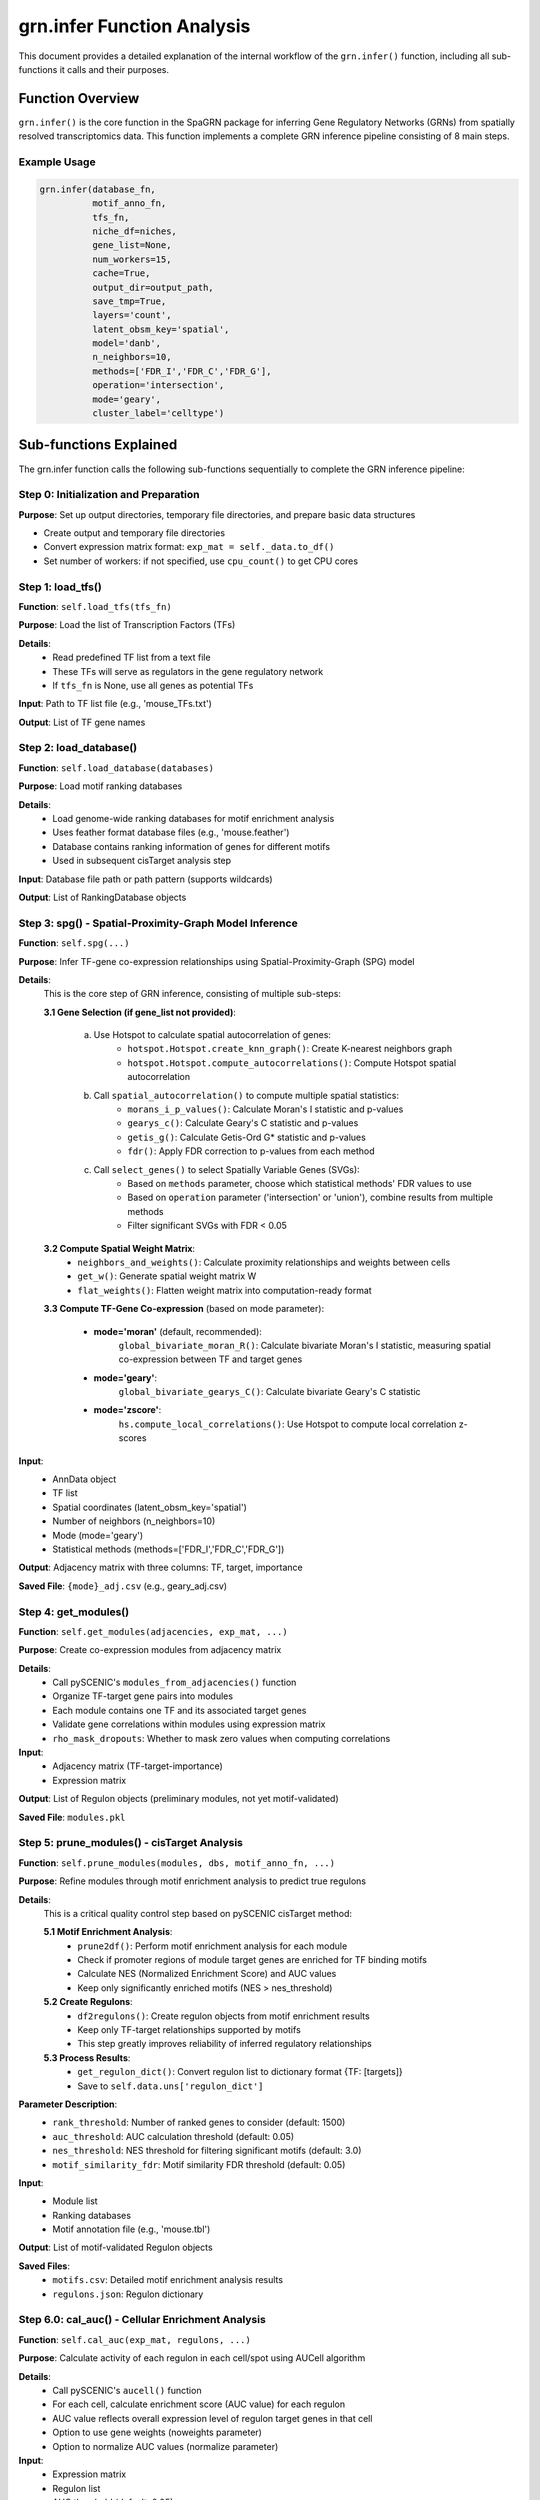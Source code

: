 grn.infer Function Analysis
============================

This document provides a detailed explanation of the internal workflow of the ``grn.infer()`` function, including all sub-functions it calls and their purposes.

Function Overview
-----------------

``grn.infer()`` is the core function in the SpaGRN package for inferring Gene Regulatory Networks (GRNs) from spatially resolved transcriptomics data. This function implements a complete GRN inference pipeline consisting of 8 main steps.

Example Usage
~~~~~~~~~~~~~

.. code-block:: python

    grn.infer(database_fn,
              motif_anno_fn,
              tfs_fn,
              niche_df=niches,
              gene_list=None,
              num_workers=15,
              cache=True,
              output_dir=output_path,
              save_tmp=True,
              layers='count',
              latent_obsm_key='spatial',
              model='danb',
              n_neighbors=10,
              methods=['FDR_I','FDR_C','FDR_G'],
              operation='intersection',
              mode='geary',
              cluster_label='celltype')

Sub-functions Explained
------------------------

The grn.infer function calls the following sub-functions sequentially to complete the GRN inference pipeline:

Step 0: Initialization and Preparation
~~~~~~~~~~~~~~~~~~~~~~~~~~~~~~~~~~~~~~~

**Purpose**: Set up output directories, temporary file directories, and prepare basic data structures

- Create output and temporary file directories
- Convert expression matrix format: ``exp_mat = self._data.to_df()``
- Set number of workers: if not specified, use ``cpu_count()`` to get CPU cores

Step 1: load_tfs()
~~~~~~~~~~~~~~~~~~

**Function**: ``self.load_tfs(tfs_fn)``

**Purpose**: Load the list of Transcription Factors (TFs)

**Details**:
    - Read predefined TF list from a text file
    - These TFs will serve as regulators in the gene regulatory network
    - If ``tfs_fn`` is None, use all genes as potential TFs

**Input**: Path to TF list file (e.g., 'mouse_TFs.txt')

**Output**: List of TF gene names

Step 2: load_database()
~~~~~~~~~~~~~~~~~~~~~~~~

**Function**: ``self.load_database(databases)``

**Purpose**: Load motif ranking databases

**Details**:
    - Load genome-wide ranking databases for motif enrichment analysis
    - Uses feather format database files (e.g., 'mouse.feather')
    - Database contains ranking information of genes for different motifs
    - Used in subsequent cisTarget analysis step

**Input**: Database file path or path pattern (supports wildcards)

**Output**: List of RankingDatabase objects

Step 3: spg() - Spatial-Proximity-Graph Model Inference
~~~~~~~~~~~~~~~~~~~~~~~~~~~~~~~~~~~~~~~~~~~~~~~~~~~~~~~~

**Function**: ``self.spg(...)``

**Purpose**: Infer TF-gene co-expression relationships using Spatial-Proximity-Graph (SPG) model

**Details**:
    This is the core step of GRN inference, consisting of multiple sub-steps:

    **3.1 Gene Selection (if gene_list not provided)**:
        
        a. Use Hotspot to calculate spatial autocorrelation of genes:
            - ``hotspot.Hotspot.create_knn_graph()``: Create K-nearest neighbors graph
            - ``hotspot.Hotspot.compute_autocorrelations()``: Compute Hotspot spatial autocorrelation
        
        b. Call ``spatial_autocorrelation()`` to compute multiple spatial statistics:
            - ``morans_i_p_values()``: Calculate Moran's I statistic and p-values
            - ``gearys_c()``: Calculate Geary's C statistic and p-values
            - ``getis_g()``: Calculate Getis-Ord G* statistic and p-values
            - ``fdr()``: Apply FDR correction to p-values from each method
        
        c. Call ``select_genes()`` to select Spatially Variable Genes (SVGs):
            - Based on ``methods`` parameter, choose which statistical methods' FDR values to use
            - Based on ``operation`` parameter ('intersection' or 'union'), combine results from multiple methods
            - Filter significant SVGs with FDR < 0.05

    **3.2 Compute Spatial Weight Matrix**:
        - ``neighbors_and_weights()``: Calculate proximity relationships and weights between cells
        - ``get_w()``: Generate spatial weight matrix W
        - ``flat_weights()``: Flatten weight matrix into computation-ready format

    **3.3 Compute TF-Gene Co-expression** (based on mode parameter):
        
        - **mode='moran'** (default, recommended):
            ``global_bivariate_moran_R()``: Calculate bivariate Moran's I statistic, measuring spatial co-expression between TF and target genes
        
        - **mode='geary'**:
            ``global_bivariate_gearys_C()``: Calculate bivariate Geary's C statistic
        
        - **mode='zscore'**:
            ``hs.compute_local_correlations()``: Use Hotspot to compute local correlation z-scores

**Input**: 
    - AnnData object
    - TF list
    - Spatial coordinates (latent_obsm_key='spatial')
    - Number of neighbors (n_neighbors=10)
    - Mode (mode='geary')
    - Statistical methods (methods=['FDR_I','FDR_C','FDR_G'])

**Output**: Adjacency matrix with three columns: TF, target, importance

**Saved File**: ``{mode}_adj.csv`` (e.g., geary_adj.csv)

Step 4: get_modules()
~~~~~~~~~~~~~~~~~~~~~

**Function**: ``self.get_modules(adjacencies, exp_mat, ...)``

**Purpose**: Create co-expression modules from adjacency matrix

**Details**:
    - Call pySCENIC's ``modules_from_adjacencies()`` function
    - Organize TF-target gene pairs into modules
    - Each module contains one TF and its associated target genes
    - Validate gene correlations within modules using expression matrix
    - ``rho_mask_dropouts``: Whether to mask zero values when computing correlations

**Input**: 
    - Adjacency matrix (TF-target-importance)
    - Expression matrix

**Output**: List of Regulon objects (preliminary modules, not yet motif-validated)

**Saved File**: ``modules.pkl``

Step 5: prune_modules() - cisTarget Analysis
~~~~~~~~~~~~~~~~~~~~~~~~~~~~~~~~~~~~~~~~~~~~~

**Function**: ``self.prune_modules(modules, dbs, motif_anno_fn, ...)``

**Purpose**: Refine modules through motif enrichment analysis to predict true regulons

**Details**:
    This is a critical quality control step based on pySCENIC cisTarget method:

    **5.1 Motif Enrichment Analysis**:
        - ``prune2df()``: Perform motif enrichment analysis for each module
        - Check if promoter regions of module target genes are enriched for TF binding motifs
        - Calculate NES (Normalized Enrichment Score) and AUC values
        - Keep only significantly enriched motifs (NES > nes_threshold)

    **5.2 Create Regulons**:
        - ``df2regulons()``: Create regulon objects from motif enrichment results
        - Keep only TF-target relationships supported by motifs
        - This step greatly improves reliability of inferred regulatory relationships

    **5.3 Process Results**:
        - ``get_regulon_dict()``: Convert regulon list to dictionary format {TF: [targets]}
        - Save to ``self.data.uns['regulon_dict']``

**Parameter Description**:
    - ``rank_threshold``: Number of ranked genes to consider (default: 1500)
    - ``auc_threshold``: AUC calculation threshold (default: 0.05)
    - ``nes_threshold``: NES threshold for filtering significant motifs (default: 3.0)
    - ``motif_similarity_fdr``: Motif similarity FDR threshold (default: 0.05)

**Input**: 
    - Module list
    - Ranking databases
    - Motif annotation file (e.g., 'mouse.tbl')

**Output**: List of motif-validated Regulon objects

**Saved Files**: 
    - ``motifs.csv``: Detailed motif enrichment analysis results
    - ``regulons.json``: Regulon dictionary

Step 6.0: cal_auc() - Cellular Enrichment Analysis
~~~~~~~~~~~~~~~~~~~~~~~~~~~~~~~~~~~~~~~~~~~~~~~~~~~

**Function**: ``self.cal_auc(exp_mat, regulons, ...)``

**Purpose**: Calculate activity of each regulon in each cell/spot using AUCell algorithm

**Details**:
    - Call pySCENIC's ``aucell()`` function
    - For each cell, calculate enrichment score (AUC value) for each regulon
    - AUC value reflects overall expression level of regulon target genes in that cell
    - Option to use gene weights (noweights parameter)
    - Option to normalize AUC values (normalize parameter)

**Input**: 
    - Expression matrix
    - Regulon list
    - AUC threshold (default: 0.05)
    - Whether to use weights (noweights)
    - Whether to normalize (normalize)

**Output**: AUC matrix (cells × regulons)

**Saved Location**: 
    - ``self.data.obsm['auc_mtx']``
    - File: ``auc_mtx.csv``

Step 6.1: Receptor Analysis (Optional)
~~~~~~~~~~~~~~~~~~~~~~~~~~~~~~~~~~~~~~~

**Purpose**: If niche_df (ligand-receptor database) is provided, perform receptor-related analysis

**Sub-steps**:

    **6.1.1 get_filtered_receptors()**:
        - ``get_filtered_genes()``: Identify genes filtered out by cisTarget
        - ``intersection_ci()``: Find receptor genes among these genes
        - Find receptor genes associated with each TF
        - Save to ``self.receptor_dict``

    **6.1.2 receptor_auc()**:
        - Calculate AUC values for receptor gene modules
        - Use ``aucell()`` function
        - Return receptor AUC matrix

    **6.1.3 isr()**:
        - Calculate Integrated Signaling Receptor (ISR) matrix
        - Combine regulon AUC and receptor AUC
        - Sum values for regulons with the same name
        - Save to ``self.data.obsm['isr']``

**Input**: 
    - Ligand-receptor database (niche_df)
    - Receptor column name (receptor_key='to')

**Output**: 
    - Receptor dictionary
    - ISR matrix

Step 7: cal_regulon_score()
~~~~~~~~~~~~~~~~~~~~~~~~~~~~

**Function**: ``self.cal_regulon_score(cluster_label=cluster_label, ...)``

**Purpose**: Calculate Regulon Specificity Scores (RSS)

**Details**:
    - Call pySCENIC's ``regulon_specificity_scores()`` function
    - Calculate specificity of each regulon in each cell type
    - Higher RSS value indicates the regulon is more specific to that cell type
    - Based on Jensen-Shannon divergence
    - Used to identify cell type-specific regulatory programs

**Input**: 
    - AUC matrix (from Step 6.0)
    - Cell type labels (cluster_label='celltype')

**Output**: RSS matrix (regulons × cell types)

**Saved Location**: 
    - ``self.data.uns['rss']``
    - File: ``regulon_specificity_scores.txt``

Step 8: Save Results
~~~~~~~~~~~~~~~~~~~~

**Purpose**: Save all results to h5ad file

**Details**:
    - Use ``self.data.write_h5ad()`` to save complete AnnData object
    - File contains:
        - Original expression data
        - Adjacency matrix (uns['adj'])
        - Regulon dictionary (uns['regulon_dict'])
        - AUC matrix (obsm['auc_mtx'])
        - RSS matrix (uns['rss'])
        - ISR matrix (if computed, obsm['isr'])
        - Receptor dictionary (if computed, uns['receptor_dict'])

**Output File**: ``{project_name}_spagrn.h5ad``

Complete Workflow Summary
--------------------------

.. code-block:: text

    Input: AnnData object + parameter configuration
        ↓
    Step 1: Load TF list
        ↓
    Step 2: Load Motif database
        ↓
    Step 3: SPG model inference
        ├── 3.1: Select Spatially Variable Genes (SVGs)
        │   ├── Hotspot analysis
        │   ├── Moran's I analysis
        │   ├── Geary's C analysis
        │   ├── Getis-Ord G analysis
        │   └── FDR correction and gene selection
        ├── 3.2: Compute spatial weight matrix
        └── 3.3: Compute TF-gene co-expression
            └── Output: Adjacency matrix (TF-target-importance)
        ↓
    Step 4: Create co-expression modules
        └── Output: Preliminary modules (Modules)
        ↓
    Step 5: cisTarget Motif enrichment analysis
        ├── Motif enrichment calculation
        ├── Filter low-quality relationships
        └── Output: Refined Regulons
        ↓
    Step 6.0: AUCell cellular enrichment analysis
        └── Output: AUC matrix (cells × regulons)
        ↓
    Step 6.1: Receptor analysis (optional)
        ├── Identify receptor genes
        ├── Calculate receptor AUC
        └── Output: ISR matrix
        ↓
    Step 7: Calculate Regulon Specificity Scores
        └── Output: RSS matrix (regulons × cell types)
        ↓
    Step 8: Save results
        └── Output: {project_name}_spagrn.h5ad

Key Parameters
--------------

Spatial Analysis Parameters
~~~~~~~~~~~~~~~~~~~~~~~~~~~~

- **latent_obsm_key**: Key for spatial coordinates in adata.obsm, default 'spatial'
- **n_neighbors**: K-nearest neighbors count, controls spatial neighborhood size, default 10
- **model**: Null model for gene expression, options:
    - 'danb': Depth-Adjusted Negative Binomial (recommended for UMI data)
    - 'bernoulli': Detection probability model
    - 'normal': Depth-Adjusted Normal
- **mode**: Co-expression calculation mode:
    - 'moran': Bivariate Moran's I (recommended)
    - 'geary': Bivariate Geary's C
    - 'zscore': Hotspot z-score

Gene Selection Parameters
~~~~~~~~~~~~~~~~~~~~~~~~~~

- **gene_list**: Specified gene list, if provided, skips automatic gene selection
- **methods**: List of FDR methods for gene selection, e.g., ['FDR_I','FDR_C','FDR_G']
    - 'FDR_I': FDR-corrected p-values from Moran's I
    - 'FDR_C': FDR-corrected p-values from Geary's C
    - 'FDR_G': FDR-corrected p-values from Getis-Ord G
- **operation**: Method to combine multiple methods:
    - 'intersection': Take intersection (more stringent)
    - 'union': Take union (more permissive)

Performance Parameters
~~~~~~~~~~~~~~~~~~~~~~

- **num_workers**: Number of parallel worker processes, default uses all CPU cores
- **cache**: Whether to use cached intermediate results, speeds up repeated runs
- **save_tmp**: Whether to save intermediate result files

Quality Control Parameters (set via grn.params)
~~~~~~~~~~~~~~~~~~~~~~~~~~~~~~~~~~~~~~~~~~~~~~~~

- **rank_threshold**: Motif ranking threshold, default 1500
- **prune_auc_threshold**: Motif AUC threshold, default 0.05
- **nes_threshold**: Motif NES threshold, default 3.0
- **motif_similarity_fdr**: Motif similarity FDR, default 0.05
- **auc_threshold**: AUCell AUC threshold, default 0.05

Output Files
------------

Main Output
~~~~~~~~~~~

- **{project_name}_spagrn.h5ad**: AnnData file containing all results

Intermediate Files (if save_tmp=True)
~~~~~~~~~~~~~~~~~~~~~~~~~~~~~~~~~~~~~

- **{mode}_adj.csv**: TF-target gene adjacency matrix
- **more_stats.csv**: Spatial autocorrelation statistics results
- **selected_genes.txt**: List of selected spatially variable genes
- **modules.pkl**: Preliminary co-expression modules
- **motifs.csv**: Detailed motif enrichment analysis results
- **regulons.json**: Regulon dictionary
- **auc_mtx.csv**: AUC matrix
- **regulon_specificity_scores.txt**: RSS scores

Usage Recommendations
---------------------

1. **First run**: Set ``cache=False, save_tmp=True`` to save all intermediate results
2. **Debugging and optimization**: Set ``cache=True`` to reuse computed results and quickly test different parameters
3. **Number of neighbors**: Use ``n_neighbors=10`` for high-resolution data, can increase to 30 for low-resolution data
4. **Gene selection**: Recommend using ``methods=['FDR_I','FDR_C','FDR_G'], operation='intersection'`` for high-quality SVGs
5. **Co-expression mode**: Recommend using ``mode='moran'`` for better detection of regulatory networks in rare cell types
6. **Ligand-receptor analysis**: If studying cell communication, provide ``niche_df`` parameter

References
----------

- SpaGRN paper: https://www.biorxiv.org/content/10.1101/2023.01.01.522397v1
- pySCENIC documentation: https://pyscenic.readthedocs.io/
- Hotspot documentation: https://hotspot.readthedocs.io/

Related Functions
-----------------

For detailed implementation of each sub-function, please refer to:

- ``spatial_autocorrelation()``: src/spagrn/regulatory_network.py, lines 374-438
- ``spg()``: src/spagrn/regulatory_network.py, lines 526-674
- ``get_modules()``: src/spagrn/regulatory_network.py, lines 679-710
- ``prune_modules()``: src/spagrn/regulatory_network.py, lines 715-777
- ``cal_auc()``: src/spagrn/regulatory_network.py, lines 782-834
- ``cal_regulon_score()``: src/spagrn/network.py, lines 321-334

